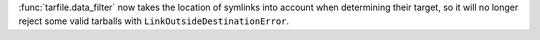:func:`tarfile.data_filter` now takes the location of symlinks into account
when determining their target, so it will no longer reject some valid
tarballs with ``LinkOutsideDestinationError``.
